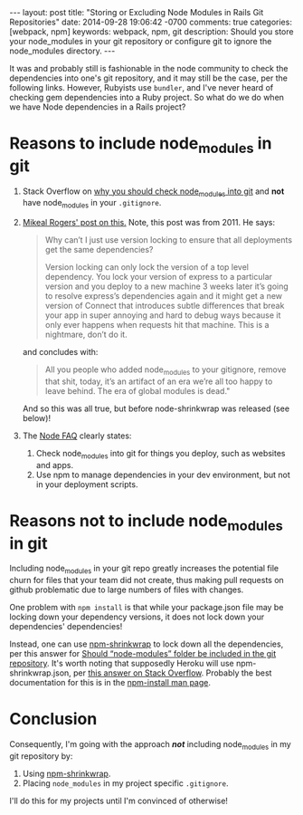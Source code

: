 #+BEGIN_HTML
---
layout: post
title: "Storing or Excluding Node Modules in Rails Git Repositories"
date: 2014-09-28 19:06:42 -0700
comments: true
categories: [webpack, npm]
keywords: webpack, npm, git
description: Should you store your node_modules in your git repository or configure git to ignore the node_modules directory.
---
#+END_HTML

It was and probably still is fashionable in the node community to check the
dependencies into one's git repository, and it may still be the case, per the
following links. However, Rubyists use =bundler=, and I've never heard of
checking gem dependencies into a Ruby project. So what do we do when we have
Node dependencies in a Rails project?

* Reasons to include node_modules in git
1. Stack Overflow on [[http://stackoverflow.com/a/19416403/1009332][why you should check node_modules into git]] and *not* have
   node_modules in your =.gitignore=.
2. [[http://www.futurealoof.com/posts/nodemodules-in-git.html][Mikeal Rogers' post on this.]] Note, this post was from 2011. He says:

   #+begin_quote
   Why can’t I just use version locking to ensure that all deployments get the
   same dependencies?

   Version locking can only lock the version of a top level dependency. You lock
   your version of express to a particular version and you deploy to a new machine
   3 weeks later it’s going to resolve express’s dependencies again and it might
   get a new version of Connect that introduces subtle differences that break your
   app in super annoying and hard to debug ways because it only ever happens when
   requests hit that machine. This is a nightmare, don’t do it.
   #+end_quote

   and concludes with:

   #+begin_quote
   All you people who added node_modules
   to your gitignore, remove that shit, today, it’s an artifact of an era we’re
   all too happy to leave behind. The era of global modules is dead."
   #+end_quote

   And so this was all true, but before node-shrinkwrap was released (see below)!
3. The [[https://www.npmjs.org/doc/misc/npm-faq.html#Should-I-check-my-node_modules-folder-into-git][Node FAQ]] clearly states:  
   1. Check node_modules into git for things you deploy, such as websites and
      apps.
   2. Use npm to manage dependencies in your dev environment, but not in your
      deployment scripts.

* Reasons not to include node_modules in git
Including node_modules in your git repo greatly increases the potential file
churn for files that your team did not create, thus making pull requests on
github problematic due to large numbers of files with changes.

One problem with =npm install= is that while your package.json file may be
locking down your dependency versions, it does not lock down your dependencies'
dependencies!

Instead, one can use [[https://www.npmjs.org/doc/cli/npm-shrinkwrap.html][npm-shrinkwrap]] to lock down all the dependencies, per
this answer for [[http://stackoverflow.com/questions/18128863/should-node-modules-folder-be-included-in-the-git-repository][Should “node-modules” folder be included in the git repository]].
It's worth noting that supposedly Heroku will use npm-shrinkwrap.json, per [[http://stackoverflow.com/questions/11225809/heroku-does-not-respect-npm-shrinkwrap-json][this answer on Stack Overflow]]. 
Probably the best documentation for this is in the [[https://www.npmjs.org/doc/cli/npm-install.html][npm-install man page]].

* Conclusion
Consequently, I'm going with the approach /*not*/ including node_modules in my
git repository by:
1. Using  [[https://www.npmjs.org/doc/cli/npm-shrinkwrap.html][npm-shrinkwrap]].
2. Placing =node_modules= in my project specific =.gitignore=.

I'll do this for my projects until I'm convinced of otherwise! 
